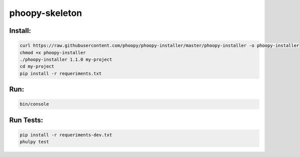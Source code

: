 phoopy-skeleton
================

.. image:: https://raw.githubusercontent.com/phoopy/phoopy-installer/master/screenshot.png
  :width: 900
  :alt: Screenshot

Install:
''''''''

.. code:: bash

   curl https://raw.githubusercontent.com/phoopy/phoopy-installer/master/phoopy-installer -o phoopy-installer
   chmod +x phoopy-installer
   ./phoopy-installer 1.1.0 my-project
   cd my-project
   pip install -r requeriments.txt


Run:
''''

.. code:: bash

   bin/console


Run Tests:
''''''''''''

.. code:: bash

   pip install -r requeriments-dev.txt
   phulpy test


.. |Build Status| image:: https://travis-ci.org/phoopy/phoopy-skeleton.svg
   :target: https://travis-ci.org/phoopy/phoopy-skeleton
